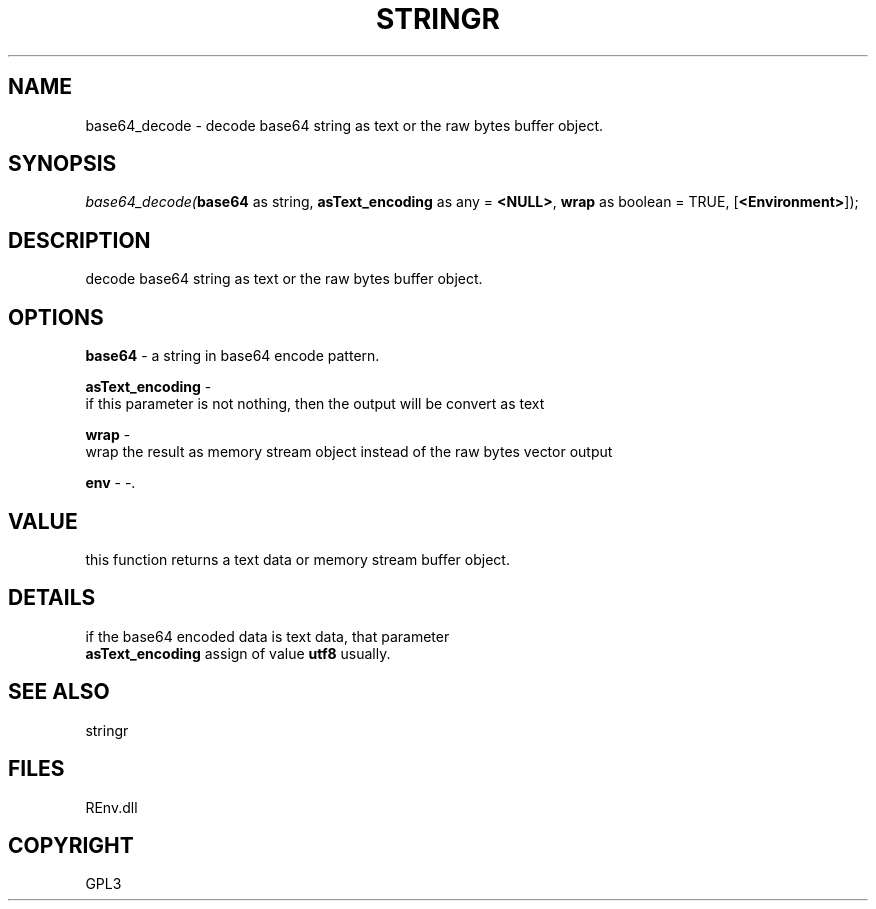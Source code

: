 .\" man page create by R# package system.
.TH STRINGR 1 2002-May "base64_decode" "base64_decode"
.SH NAME
base64_decode \- decode base64 string as text or the raw bytes buffer object.
.SH SYNOPSIS
\fIbase64_decode(\fBbase64\fR as string, 
\fBasText_encoding\fR as any = \fB<NULL>\fR, 
\fBwrap\fR as boolean = TRUE, 
[\fB<Environment>\fR]);\fR
.SH DESCRIPTION
.PP
decode base64 string as text or the raw bytes buffer object.
.PP
.SH OPTIONS
.PP
\fBbase64\fB \fR\- a string in base64 encode pattern. 
.PP
.PP
\fBasText_encoding\fB \fR\- 
 if this parameter is not nothing, then the output will be convert as text
. 
.PP
.PP
\fBwrap\fB \fR\- 
 wrap the result as memory stream object instead of the raw bytes vector output
. 
.PP
.PP
\fBenv\fB \fR\- -. 
.PP
.SH VALUE
.PP
this function returns a text data or memory stream buffer object.
.PP
.SH DETAILS
.PP
if the base64 encoded data is text data, that parameter 
 \fBasText_encoding\fR assign of value \fButf8\fR usually.
.PP
.SH SEE ALSO
stringr
.SH FILES
.PP
REnv.dll
.PP
.SH COPYRIGHT
GPL3
